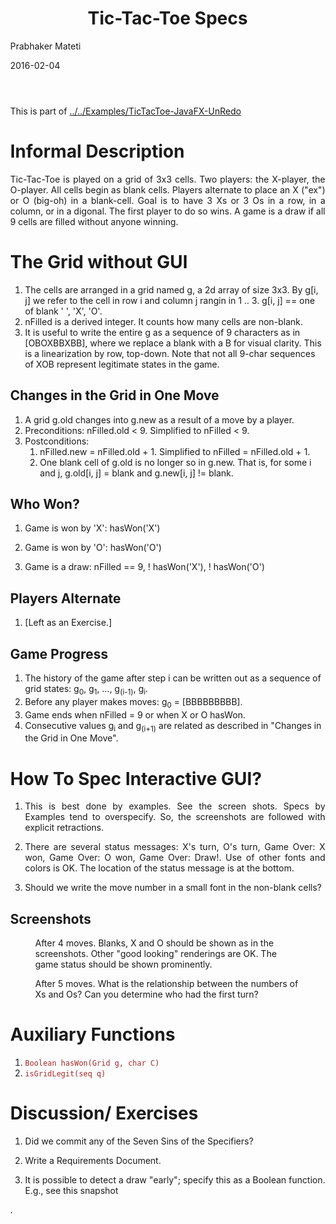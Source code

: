 # -*- mode: org -*-
#+date: 2016-02-04
#+TITLE: Tic-Tac-Toe Specs
#+AUTHOR: Prabhaker Mateti
#+DESCRIPTION: Mateti: OO Programming and Design 
#+HTML_LINK_HOME: ../../../Top/index.html
#+HTML_LINK_UP: ../
#+HTML_HEAD: <style> P {text-align: justify} code {color: brown;} @media screen {BODY {margin: 10%} }</style>
#+BIND: org-html-preamble-format (("en" "%d"))
#+BIND: org-html-postamble-format (("en" "<hr size=1>Copyright &copy; 2016 <a href=\"http://www.wright.edu/~pmateti\">www.wright.edu/~pmateti</a> %d"))
#+STARTUP:showeverything
#+OPTIONS: toc:nil

This is part of
[[../../Examples/TicTacToe-JavaFX-UnRedo]]

* Informal Description

Tic-Tac-Toe is played on a grid of 3x3 cells.  Two players: the
X-player, the O-player. All cells begin as blank cells.  Players
alternate to place an X ("ex") or O (big-oh) in a blank-cell.  Goal is
to have 3 Xs or 3 Os in a row, in a column, or in a digonal.  The
first player to do so wins.  A game is a draw if all 9 cells are
filled without anyone winning.

* The Grid without GUI

1. The cells are arranged in a grid named g, a 2d array of size 3x3.
   By g[i, j] we refer to the cell in row i and column j rangin in 1
   .. 3.  g[i, j] == one of blank ' ', 'X', 'O'.
1. nFilled is a derived integer.  It counts how many cells are
   non-blank.
1. It is useful to write the entire g as a sequence of 9 characters as
   in [OBOXBBXBB], where we replace a blank with a B for visual
   clarity.  This is a linearization by row, top-down.  Note that not
   all 9-char sequences of XOB represent legitimate states in the
   game.

** Changes in the Grid in One Move

1. A grid g.old changes into g.new as a result of a move by a player.
2. Preconditions: nFilled.old < 9.  Simplified to nFilled < 9.
3. Postconditions: 
   1. nFilled.new = nFilled.old + 1.  Simplified to nFilled = nFilled.old + 1.
   2. One blank cell of g.old is no longer so in g.new.  That is, for
      some i and j, g.old[i, j] = blank and g.new[i, j] != blank.

** Who Won?


1. Game is won by 'X': hasWon('X')

1. Game is won by 'O': hasWon('O')

1. Game is a draw: nFilled == 9, ! hasWon('X'), ! hasWon('O')

** Players Alternate

1. [Left as an Exercise.]

** Game Progress

1. The history of the game after step i can be written out as a sequence of grid
   states: g_0, g_1, ..., g_(i-1), g_i.
1. Before any player makes moves: g_0 = [BBBBBBBBB].
1. Game ends when nFilled = 9 or when X or O hasWon.
1. Consecutive values g_i and g_(i+1) are related as described in
   "Changes in the Grid in One Move".

* How To Spec Interactive GUI?

1. This is best done by examples.  See the screen shots.  Specs by
   Examples tend to overspecify.  So, the screenshots are followed
   with explicit retractions.

1. There are several
   status messages: X's turn, O's turn, Game Over: X won, Game Over: O
   won, Game Over: Draw!.  Use of other fonts and colors is OK. The
   location of the status message is at the bottom.

1. Should we write the move number in a small font in the non-blank cells?

** Screenshots
#+CAPTION: After 4 moves.  Blanks, X and O should be shown as in the screenshots. Other "good   looking" renderings are OK. The game status should be shown prominently.  
#+ATTR_HTML: :alt tictactoe after 4 moves :title tictactoe4 :width 10% :align left
[[./snapshot1.png]]
#+CAPTION: After 5 moves.  What is the relationship between the numbers of Xs and Os? Can you determine who had the first turn?
#+ATTR_HTML: :alt tictactoe after 4 moves :title tictactoe5 :width 10% :align right
[[./snapshot2.png]]

* Auxiliary Functions

1. =Boolean hasWon(Grid g, char C)=
1. =isGridLegit(seq q)=

* Discussion/ Exercises

1. Did we commit any of the Seven Sins of the Specifiers?
1. Write a Requirements Document.

1. It is possible to detect a draw "early"; specify this as a Boolean
   function.  E.g., see this snapshot
#+ATTR_HTML: :title tictactoe7 :width 10%
   [[./snapshot4-draw.png]].


